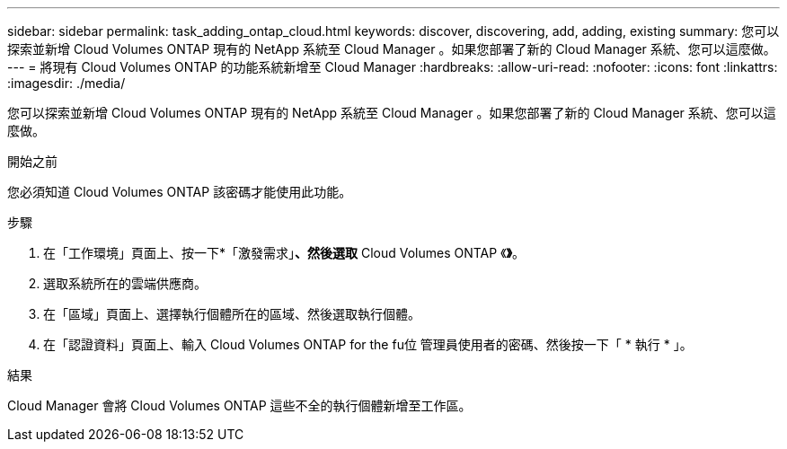 ---
sidebar: sidebar 
permalink: task_adding_ontap_cloud.html 
keywords: discover, discovering, add, adding, existing 
summary: 您可以探索並新增 Cloud Volumes ONTAP 現有的 NetApp 系統至 Cloud Manager 。如果您部署了新的 Cloud Manager 系統、您可以這麼做。 
---
= 將現有 Cloud Volumes ONTAP 的功能系統新增至 Cloud Manager
:hardbreaks:
:allow-uri-read: 
:nofooter: 
:icons: font
:linkattrs: 
:imagesdir: ./media/


[role="lead"]
您可以探索並新增 Cloud Volumes ONTAP 現有的 NetApp 系統至 Cloud Manager 。如果您部署了新的 Cloud Manager 系統、您可以這麼做。

.開始之前
您必須知道 Cloud Volumes ONTAP 該密碼才能使用此功能。

.步驟
. 在「工作環境」頁面上、按一下*「激發需求」*、然後選取* Cloud Volumes ONTAP 《*》*。
. 選取系統所在的雲端供應商。
. 在「區域」頁面上、選擇執行個體所在的區域、然後選取執行個體。
. 在「認證資料」頁面上、輸入 Cloud Volumes ONTAP for the fu位 管理員使用者的密碼、然後按一下「 * 執行 * 」。


.結果
Cloud Manager 會將 Cloud Volumes ONTAP 這些不全的執行個體新增至工作區。
